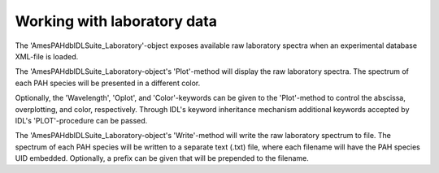 
Working with laboratory data
====================================

The 'AmesPAHdbIDLSuite_Laboratory'-object exposes available raw
laboratory spectra when an experimental database XML-file is loaded.

.. tabs::

    .. code-tab:: idl

        uids = pahdb->Search("c<=20 neutral n=2 neutral")
        laboratory = pahdb->getLaboratoryByUID(uids)

    .. code-tab:: python

        uids = pahdb.search("c<=20 neutral n=2 neutral")
        laboratory = pahdb.getlaboratorybyuid(uids)

The 'AmesPAHdbIDLSuite_Laboratory-object's 'Plot'-method will display
the raw laboratory spectra. The spectrum of each PAH species will be
presented in a different color.

.. tabs::

    .. code-tab:: idl

        laboratory->Plot

    .. code-tab:: python

        laboratory.plot()

Optionally, the 'Wavelength', 'Oplot', and 'Color'-keywords can be
given to the 'Plot'-method to control the abscissa, overplotting, and
color, respectively. Through IDL's keyword inheritance mechanism
additional keywords accepted by IDL's 'PLOT'-procedure can be passed.

.. tabs::

    .. code-tab:: idl

        laboratory->Plot,/Wavelength,Color=5,XRANGE=[2.5,15],/XSTYLE

    .. code-tab:: python

        # Placeholder
        
The 'AmesPAHdbIDLSuite_Laboratory-object's 'Write'-method will write
the raw laboratory spectrum to file. The spectrum of each PAH species
will be written to a separate text (.txt) file, where each filename
will have the PAH species UID embedded. Optionally, a prefix can be
given that will be prepended to the filename.

.. tabs::

    .. code-tab:: idl

        laboratory->Write,'myPrefix'

    .. code-tab:: python

        # Placeholder
